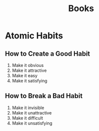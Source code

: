 #+TITLE: Books
* Atomic Habits
** How to Create a Good Habit
1. Make it obvious
2. Make it attractive
3. Make it easy
4. Make it satisfying
** How to Break a Bad Habit
1. Make it invisible
2. Make it unattractive
3. Make it difficult
4. Make it unsatisfying

   
